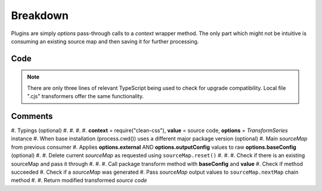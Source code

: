 =========
Breakdown
=========

Plugins are simply *options* pass-through calls to a *context* wrapper method. The only part which might not be intuitive is consuming an existing source map and then saving it for further processing.

Code
====

.. code-block:: typescript
  :caption: @pi-r/clean-css
  :linenos:
  :emphasize-lines: 5,16

  import type { ITransformSeries, RawSourceMap } from '@e-mc/types/lib/document';

  import type * as cc from 'clean-css';

  export default function transform(context: typeof cc, value: string, options: ITransformSeries<cc.OptionsOutput>) {
      context = options.upgrade(context, __dirname);
      const sourceMap = options.sourceMap;
      const baseConfig = options.toBaseConfig();
      let map: Undef<RawSourceMap<string>>;
      if (baseConfig.sourceMap === false) {
          sourceMap.reset();
      }
      else if (map = sourceMap.map as RawSourceMap<string>) {
          baseConfig.sourceMap = true;
      }
      const result = new context(baseConfig).minify(value, map!);
      if (result) {
          if (result.sourceMap) {
              sourceMap.nextMap('clean-css', result.styles, result.sourceMap.toString());
          }
          return result.styles;
      }
  }

.. note:: There are only three lines of relevant TypeScript being used to check for upgrade compatibility. Local file ".cjs" transformers offer the same functionality.

Comments
========

#. Typings (optional)
#.
#.
#.
#. **context** = require("clean-css"), **value** = source code, **options** = *TransformSeries* instance
#. When base installation (process.cwd()) uses a different major package version (optional)
#. Main *sourceMap* from previous consumer
#. Applies **options.external** AND **options.outputConfig** values to raw **options.baseConfig** (optional)
#.
#. Delete current *sourceMap* as requested using ``sourceMap.reset()``
#.
#.
#. Check if there is an existing sourceMap and pass it through
#.
#.
#. Call package transform method with **baseConfig** and **value**
#. Check if method succeeded
#. Check if a *sourceMap* was generated
#. Pass *sourceMap* output values to ``sourceMap.nextMap`` chain method
#.
#. Return modified transformed *source code*